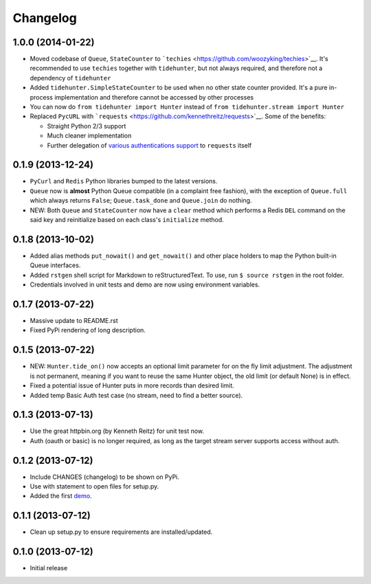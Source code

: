 Changelog
---------

1.0.0 (2014-01-22)
~~~~~~~~~~~~~~~~~~

-  Moved codebase of ``Queue``, ``StateCounter`` to
   ```techies`` <https://github.com/woozyking/techies>`__. It's
   recommended to use ``techies`` together with ``tidehunter``, but not
   always required, and therefore not a dependency of ``tidehunter``
-  Added ``tidehunter.SimpleStateCounter`` to be used when no other
   state counter provided. It's a pure in-process implementation and
   therefore cannot be accessed by other processes
-  You can now do ``from tidehunter import Hunter`` instead of
   ``from tidehunter.stream import Hunter``
-  Replaced ``PycURL`` with
   ```requests`` <https://github.com/kennethreitz/requests>`__. Some of
   the benefits:

   -  Straight Python 2/3 support
   -  Much cleaner implementation
   -  Further delegation of `various authentications
      support <http://docs.python-requests.org/en/latest/user/authentication/>`__
      to ``requests`` itself

0.1.9 (2013-12-24)
~~~~~~~~~~~~~~~~~~

-  ``PyCurl`` and ``Redis`` Python libraries bumped to the latest
   versions.
-  ``Queue`` now is **almost** Python Queue compatible (in a complaint
   free fashion), with the exception of ``Queue.full`` which always
   returns ``False``; ``Queue.task_done`` and ``Queue.join`` do nothing.
-  NEW: Both ``Queue`` and ``StateCounter`` now have a ``clear`` method
   which performs a Redis ``DEL`` command on the said key and
   reinitialize based on each class's ``initialize`` method.

0.1.8 (2013-10-02)
~~~~~~~~~~~~~~~~~~

-  Added alias methods ``put_nowait()`` and ``get_nowait()`` and other
   place holders to map the Python built-in Queue interfaces.
-  Added ``rstgen`` shell script for Markdown to reStructuredText. To
   use, run ``$ source rstgen`` in the root folder.
-  Credentials involved in unit tests and demo are now using environment
   variables.

0.1.7 (2013-07-22)
~~~~~~~~~~~~~~~~~~

-  Massive update to README.rst
-  Fixed PyPi rendering of long description.

0.1.5 (2013-07-22)
~~~~~~~~~~~~~~~~~~

-  NEW: ``Hunter.tide_on()`` now accepts an optional limit parameter for
   on the fly limit adjustment. The adjustment is not permanent, meaning
   if you want to reuse the same Hunter object, the old limit (or
   default None) is in effect.
-  Fixed a potential issue of Hunter puts in more records than desired
   limit.
-  Added temp Basic Auth test case (no stream, need to find a better
   source).

0.1.3 (2013-07-13)
~~~~~~~~~~~~~~~~~~

-  Use the great httpbin.org (by Kenneth Reitz) for unit test now.
-  Auth (oauth or basic) is no longer required, as long as the target
   stream server supports access without auth.

0.1.2 (2013-07-12)
~~~~~~~~~~~~~~~~~~

-  Include CHANGES (changelog) to be shown on PyPi.
-  Use with statement to open files for setup.py.
-  Added the first
   `demo <https://github.com/amoa/tidehunter/tree/master/demo>`__.

0.1.1 (2013-07-12)
~~~~~~~~~~~~~~~~~~

-  Clean up setup.py to ensure requirements are installed/updated.

0.1.0 (2013-07-12)
~~~~~~~~~~~~~~~~~~

-  Initial release
